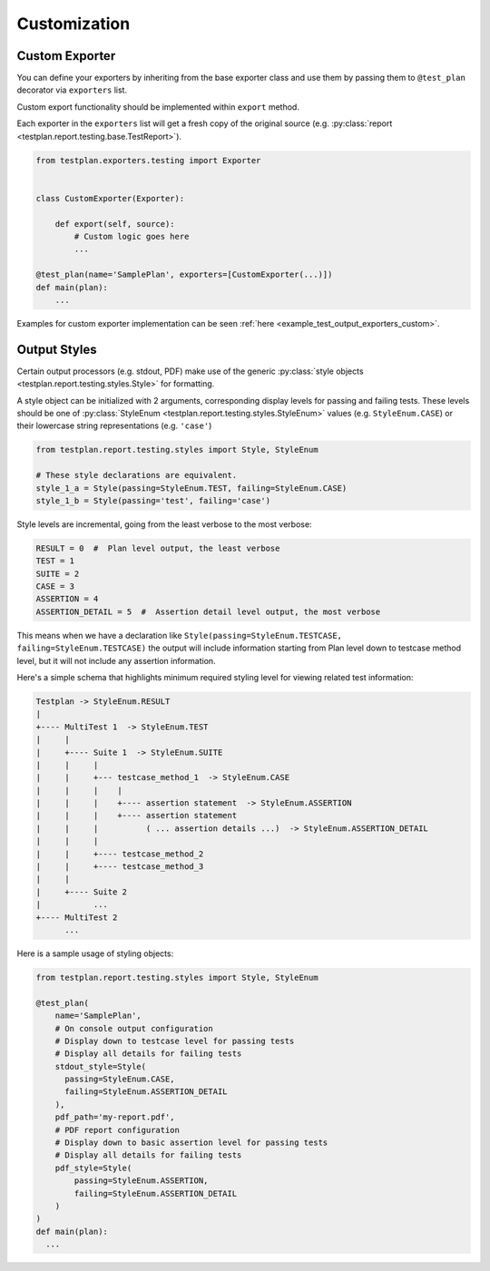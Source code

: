 Customization
=============

.. _Custom_Exporter:

Custom Exporter
---------------

You can define your exporters by inheriting from the base exporter class and use
them by passing them to ``@test_plan`` decorator via ``exporters`` list.

Custom export functionality should be implemented within ``export`` method.

Each exporter in the ``exporters`` list will get a fresh copy of the original
source (e.g. :py:class:`report <testplan.report.testing.base.TestReport>`).

.. code-block:: python

    from testplan.exporters.testing import Exporter


    class CustomExporter(Exporter):

        def export(self, source):
            # Custom logic goes here
            ...

    @test_plan(name='SamplePlan', exporters=[CustomExporter(...)])
    def main(plan):
        ...

Examples for custom exporter implementation can be seen :ref:`here <example_test_output_exporters_custom>`.


.. _Styling_Output:

Output Styles
-------------

Certain output processors (e.g. stdout, PDF) make use of the
generic :py:class:`style objects <testplan.report.testing.styles.Style>` for
formatting.

A style object can be initialized with 2 arguments, corresponding display levels for
passing and failing tests. These levels should be one of
:py:class:`StyleEnum <testplan.report.testing.styles.StyleEnum>` values
(e.g. ``StyleEnum.CASE``) or their lowercase string representations (e.g. ``'case'``)

.. code-block:: python

    from testplan.report.testing.styles import Style, StyleEnum

    # These style declarations are equivalent.
    style_1_a = Style(passing=StyleEnum.TEST, failing=StyleEnum.CASE)
    style_1_b = Style(passing='test', failing='case')


Style levels are incremental, going from the least verbose to the most verbose:

.. code-block:: python

    RESULT = 0  #  Plan level output, the least verbose
    TEST = 1
    SUITE = 2
    CASE = 3
    ASSERTION = 4
    ASSERTION_DETAIL = 5  #  Assertion detail level output, the most verbose


This means when we have a declaration like ``Style(passing=StyleEnum.TESTCASE, failing=StyleEnum.TESTCASE)``
the output will include information starting from Plan level down to testcase method level,
but it will not include any assertion information.

Here's a simple schema that highlights minimum required styling level for viewing related test information:

.. code-block:: bash

    Testplan -> StyleEnum.RESULT
    |
    +---- MultiTest 1  -> StyleEnum.TEST
    |     |
    |     +---- Suite 1  -> StyleEnum.SUITE
    |     |     |
    |     |     +--- testcase_method_1  -> StyleEnum.CASE
    |     |     |    |
    |     |     |    +---- assertion statement  -> StyleEnum.ASSERTION
    |     |     |    +---- assertion statement
    |     |     |          ( ... assertion details ...)  -> StyleEnum.ASSERTION_DETAIL
    |     |     |
    |     |     +---- testcase_method_2
    |     |     +---- testcase_method_3
    |     |
    |     +---- Suite 2
    |           ...
    +---- MultiTest 2
          ...


Here is a sample usage of styling objects:

.. code-block:: python

  from testplan.report.testing.styles import Style, StyleEnum

  @test_plan(
      name='SamplePlan',
      # On console output configuration
      # Display down to testcase level for passing tests
      # Display all details for failing tests
      stdout_style=Style(
        passing=StyleEnum.CASE,
        failing=StyleEnum.ASSERTION_DETAIL
      ),
      pdf_path='my-report.pdf',
      # PDF report configuration
      # Display down to basic assertion level for passing tests
      # Display all details for failing tests
      pdf_style=Style(
          passing=StyleEnum.ASSERTION,
          failing=StyleEnum.ASSERTION_DETAIL
      )
  )
  def main(plan):
    ...

